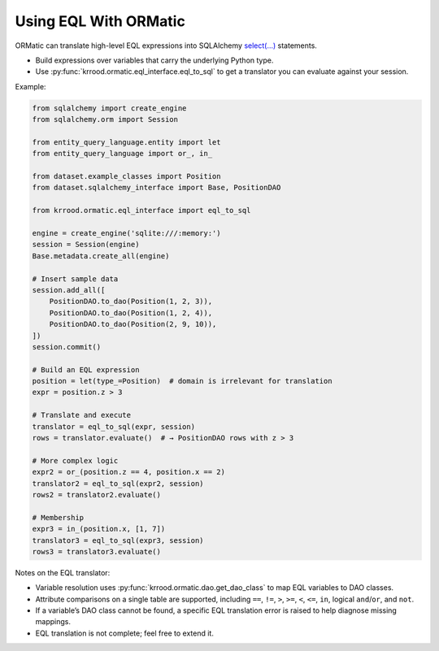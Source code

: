Using EQL With ORMatic
==============================================

ORMatic can translate high-level EQL expressions into SQLAlchemy `select(...) <https://docs.sqlalchemy.org/en/20/orm/queryguide/select.html#writing-select-statements-for-orm-mapped-classes>`_ statements.

- Build expressions over variables that carry the underlying Python type.
- Use :py:func:`krrood.ormatic.eql_interface.eql_to_sql` to get a translator you can evaluate against your session.

Example:

.. code-block:: python

   from sqlalchemy import create_engine
   from sqlalchemy.orm import Session

   from entity_query_language.entity import let
   from entity_query_language import or_, in_

   from dataset.example_classes import Position
   from dataset.sqlalchemy_interface import Base, PositionDAO

   from krrood.ormatic.eql_interface import eql_to_sql

   engine = create_engine('sqlite:///:memory:')
   session = Session(engine)
   Base.metadata.create_all(engine)

   # Insert sample data
   session.add_all([
       PositionDAO.to_dao(Position(1, 2, 3)),
       PositionDAO.to_dao(Position(1, 2, 4)),
       PositionDAO.to_dao(Position(2, 9, 10)),
   ])
   session.commit()

   # Build an EQL expression
   position = let(type_=Position)  # domain is irrelevant for translation
   expr = position.z > 3

   # Translate and execute
   translator = eql_to_sql(expr, session)
   rows = translator.evaluate()  # → PositionDAO rows with z > 3

   # More complex logic
   expr2 = or_(position.z == 4, position.x == 2)
   translator2 = eql_to_sql(expr2, session)
   rows2 = translator2.evaluate()

   # Membership
   expr3 = in_(position.x, [1, 7])
   translator3 = eql_to_sql(expr3, session)
   rows3 = translator3.evaluate()

Notes on the EQL translator:

- Variable resolution uses :py:func:`krrood.ormatic.dao.get_dao_class` to map EQL variables to DAO classes.
- Attribute comparisons on a single table are supported, including ``==``, ``!=``, ``>``, ``>=``, ``<``, ``<=``, ``in``, logical ``and``/``or``, and ``not``.
- If a variable’s DAO class cannot be found, a specific EQL translation error is raised to help diagnose missing mappings.
- EQL translation is not complete; feel free to extend it.
